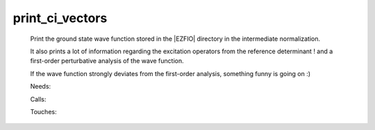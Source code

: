 .. _print_ci_vectors: 
 
.. program:: print_ci_vectors 
 
================ 
print_ci_vectors 
================ 
 
 
 
 
 Print the ground state wave function stored in the |EZFIO| directory 
 in the intermediate normalization. 
  
 It also prints a lot of information regarding the excitation 
 operators from the reference determinant ! and a first-order 
 perturbative analysis of the wave function. 
  
 If the wave function strongly deviates from the first-order analysis, 
 something funny is going on :) 
 
 Needs: 
 
 .. hlist:: 
    :columns: 3 
 
    * :c:data:`read_wf` 
 
 Calls: 
 
 .. hlist:: 
    :columns: 3 
 
    * :c:func:`routine` 
 
 Touches: 
 
 .. hlist:: 
    :columns: 3 
 
    * :c:data:`read_wf` 
